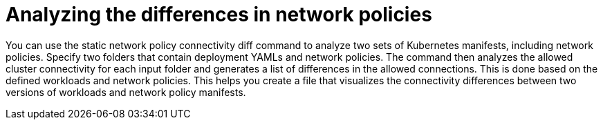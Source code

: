 // Module included in the following assemblies:
//
// * operating/manage-network-policies.adoc
:_content-type: CONCEPT
[id="analyzing-the-differences-in-network-policies_{context}"]
= Analyzing the differences in network policies

You can use the static network policy connectivity diff command to analyze two sets of Kubernetes manifests, including network policies. Specify two folders that contain deployment YAMLs and network policies.
The command then analyzes the allowed cluster connectivity for each input folder and generates a list of differences in the allowed connections. This is done based on the defined workloads and network policies.
This helps you create a file that visualizes the connectivity differences between two versions of workloads and network policy manifests.